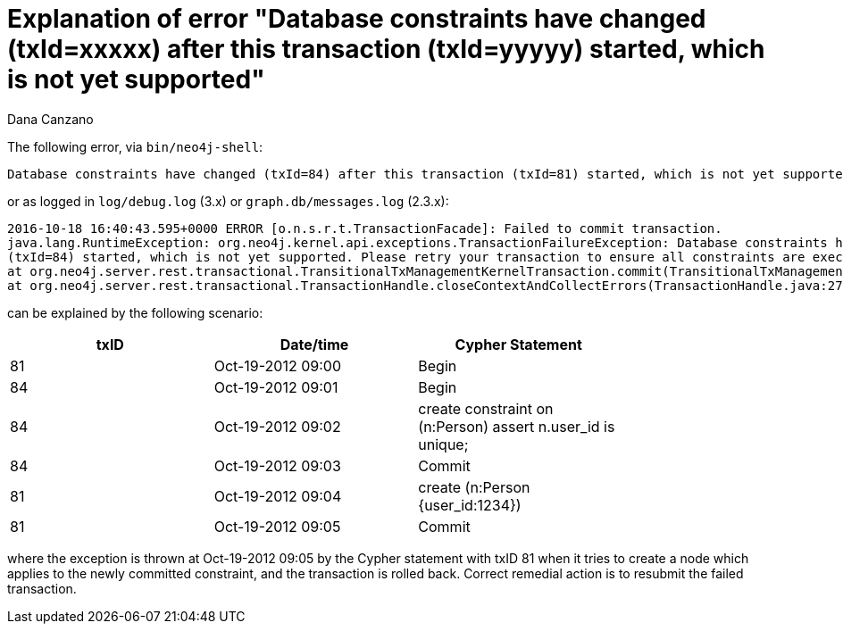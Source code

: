 = Explanation of error "Database constraints have changed (txId=xxxxx) after this transaction (txId=yyyyy) started, which is not yet supported"
:slug: explanation-of-error-database-constraints-have-changed-txid-84-after-this-transaction-txid-81-started
:author: Dana Canzano
:neo4j-versions: 2.2, 2.3, 3.0
:tags: constraint
:public:
:category: operations

The following error, via `bin/neo4j-shell`:

----
Database constraints have changed (txId=84) after this transaction (txId=81) started, which is not yet supported. Please retry your transaction to ensure all constraints are executed.
----

or as logged in `log/debug.log` (3.x) or `graph.db/messages.log` (2.3.x):

----
2016-10-18 16:40:43.595+0000 ERROR [o.n.s.r.t.TransactionFacade]: Failed to commit transaction. 
java.lang.RuntimeException: org.neo4j.kernel.api.exceptions.TransactionFailureException: Database constraints have changed (txId=81) after this transaction 
(txId=84) started, which is not yet supported. Please retry your transaction to ensure all constraints are executed. 
at org.neo4j.server.rest.transactional.TransitionalTxManagementKernelTransaction.commit(TransitionalTxManagementKernelTransaction.java:87) ~[neo4j-server-2.2.8.jar:2.2.8] 
at org.neo4j.server.rest.transactional.TransactionHandle.closeContextAndCollectErrors(TransactionHandle.java:278) [neo4j-server-2.2.8.jar:2.2.8] 
----

can be explained by the following scenario:   

[width="80%",options="header"]
|=======
|txID |Date/time | Cypher Statement
|81 | Oct-19-2012 09:00|     Begin
|84 | Oct-19-2012 09:01| Begin
|84 | Oct-19-2012 09:02|     create constraint on (n:Person) assert n.user_id is unique;
|84 | Oct-19-2012 09:03| Commit
|81 | Oct-19-2012 09:04|     create (n:Person {user_id:1234})
|81 | Oct-19-2012 09:05| Commit
|=======

where the exception is thrown at Oct-19-2012 09:05 by the Cypher statement with txID 81 when it tries to create a node which applies to the newly committed constraint, and the transaction is rolled back. Correct remedial action is to resubmit the failed transaction.

